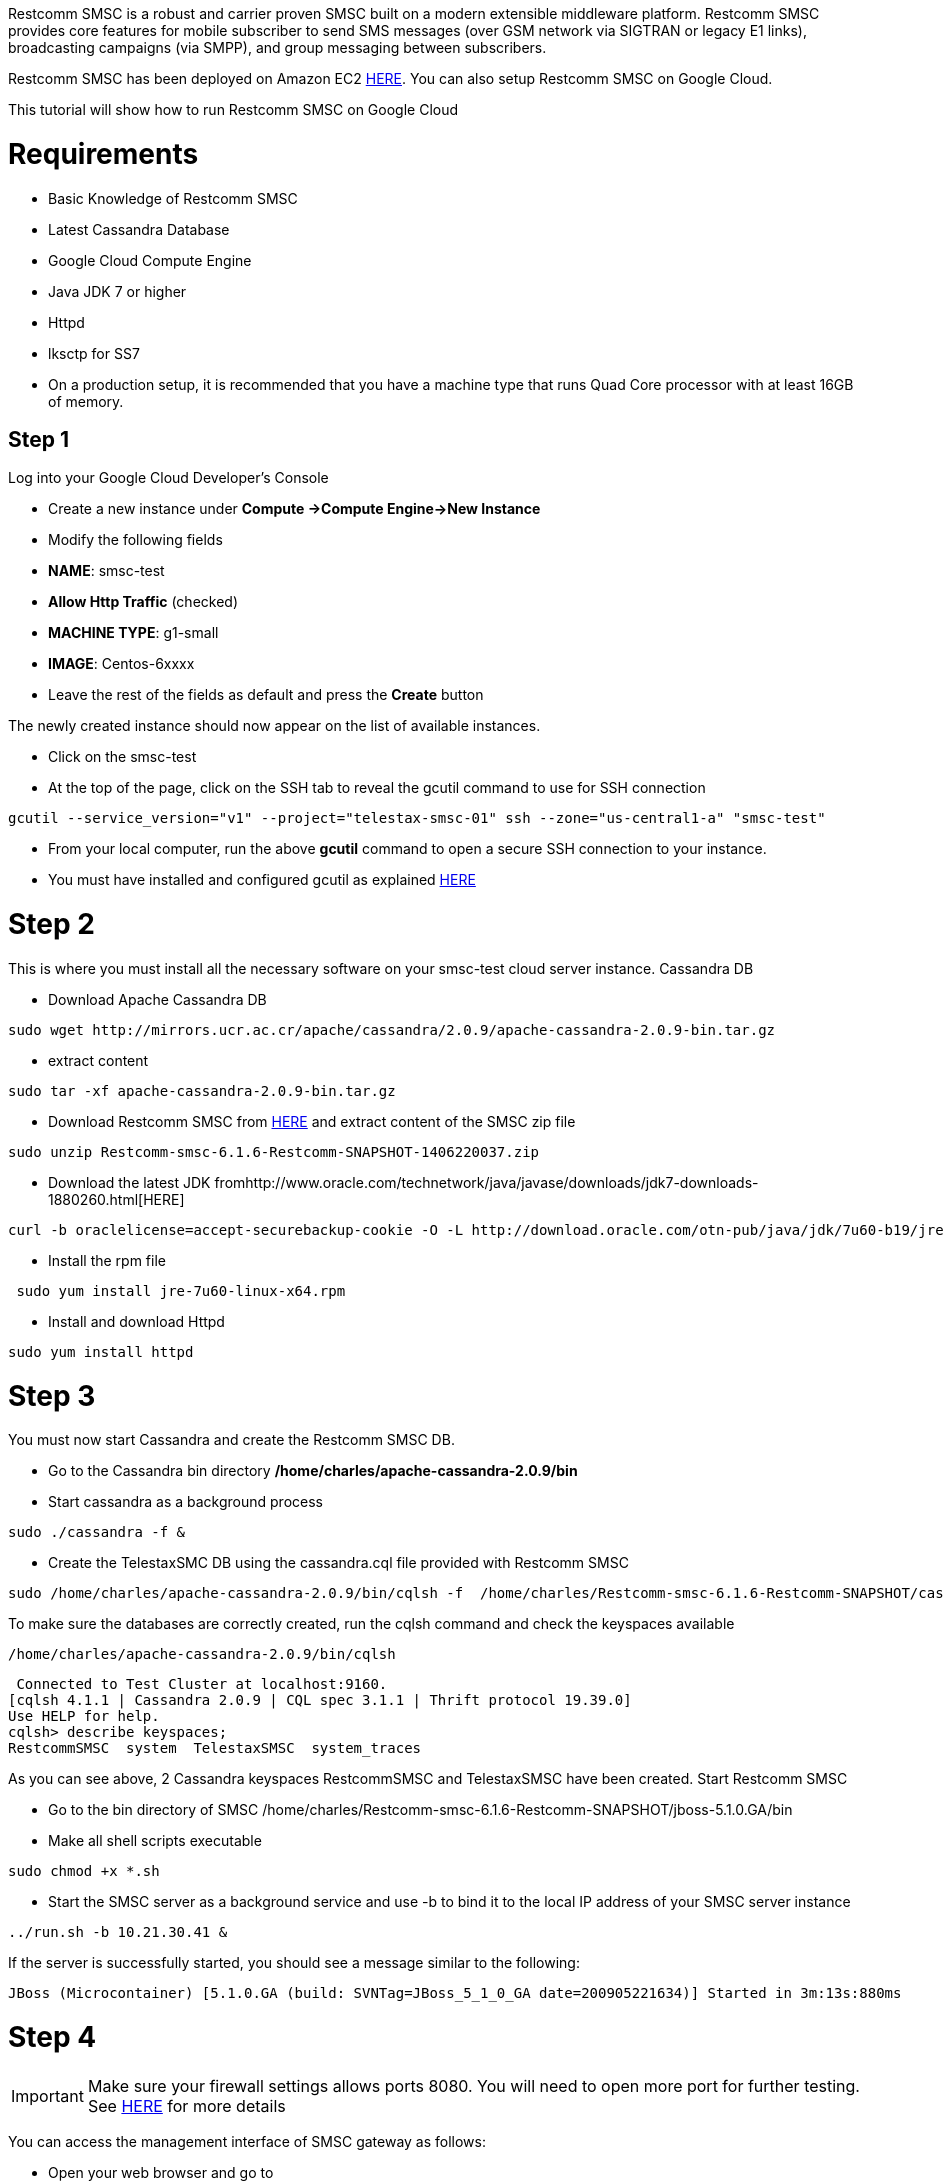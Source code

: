 Restcomm SMSC is a robust and carrier proven SMSC built on a modern extensible middleware platform. Restcomm SMSC provides core features for mobile subscriber to send SMS messages (over GSM network via SIGTRAN or legacy E1 links), broadcasting campaigns (via SMPP), and group messaging between subscribers. 

Restcomm SMSC has been deployed on Amazon EC2 https://aws.amazon.com/marketplace/pp/B00H5BUL92/ref=mkt_wir_Restcomm[HERE]. You can also setup Restcomm SMSC on Google Cloud. 

This tutorial will show how to run Restcomm SMSC on Google Cloud 

= Requirements

* Basic Knowledge of Restcomm SMSC
* Latest Cassandra Database
* Google Cloud Compute Engine
* Java JDK 7 or higher
* Httpd
* lksctp for SS7
* On a production setup, it is recommended that you have a machine type that runs Quad Core processor with at least 16GB of memory.

== Step 1

Log into your Google Cloud Developer's Console

* Create a new instance under *Compute ->Compute Engine->New Instance*
* Modify the following fields
* **NAME**: smsc-test
* *Allow Http Traffic* (checked)
* **MACHINE TYPE**: g1-small
* **IMAGE**: Centos-6xxxx
* Leave the rest of the fields as default and press the *Create* button

The newly created instance should now appear on the list of available instances.

* Click on the smsc-test
* At the top of the page, click on the SSH tab to reveal the gcutil command to use for SSH connection
[source,lang:default,decode:true]
----
gcutil --service_version="v1" --project="telestax-smsc-01" ssh --zone="us-central1-a" "smsc-test"
----
* From your local computer, run the above *gcutil* command to open a secure SSH connection to your instance.
* You must have installed and configured gcutil as explained https://developers.google.com/compute/docs/gcutil/[HERE]

= Step 2

This is where you must install all the necessary software on your smsc-test cloud server instance. Cassandra DB

* Download Apache Cassandra DB
[source,lang:default,decode:true]
----
sudo wget http://mirrors.ucr.ac.cr/apache/cassandra/2.0.9/apache-cassandra-2.0.9-bin.tar.gz
----
* extract content
[source,lang:default,decode:true]
----
sudo tar -xf apache-cassandra-2.0.9-bin.tar.gz
----

* Download Restcomm SMSC from https://telestax.zendesk.com/forums/22947518-Product-Downloads[HERE] and extract content of the SMSC zip file

[source,lang:default,decode:true]
----
sudo unzip Restcomm-smsc-6.1.6-Restcomm-SNAPSHOT-1406220037.zip
----

* Download the latest JDK fromhttp://www.oracle.com/technetwork/java/javase/downloads/jdk7-downloads-1880260.html[HERE]
[source,lang:default,decode:true]
----
curl -b oraclelicense=accept-securebackup-cookie -O -L http://download.oracle.com/otn-pub/java/jdk/7u60-b19/jre-7u60-linux-x64.rpm
----

* Install the rpm file
[source,lang:default,decode:true]
----
 sudo yum install jre-7u60-linux-x64.rpm
----

* Install and download Httpd
[source,lang:default,decode:true]
----
sudo yum install httpd
----

= Step 3

You must now start Cassandra and create the Restcomm SMSC DB.

* Go to the Cassandra bin directory */home/charles/apache-cassandra-2.0.9/bin*
* Start cassandra as a background process
[source,lang:default,decode:true]
----
sudo ./cassandra -f &
----
* Create the TelestaxSMC DB using the cassandra.cql file provided with Restcomm SMSC
[source,lang:default,decode:true]
----
sudo /home/charles/apache-cassandra-2.0.9/bin/cqlsh -f  /home/charles/Restcomm-smsc-6.1.6-Restcomm-SNAPSHOT/cassandra/cassandra.cql
----

To make sure the databases are correctly created, run the cqlsh command and check the keyspaces available

[source,lang:default,decode:true]
----
/home/charles/apache-cassandra-2.0.9/bin/cqlsh
----

[source,lang:default,decode:true]
----
 Connected to Test Cluster at localhost:9160.
[cqlsh 4.1.1 | Cassandra 2.0.9 | CQL spec 3.1.1 | Thrift protocol 19.39.0]
Use HELP for help.
cqlsh> describe keyspaces;
RestcommSMSC  system  TelestaxSMSC  system_traces
----

As you can see above, 2 Cassandra keyspaces RestcommSMSC and TelestaxSMSC have been created. Start Restcomm SMSC

* Go to the bin directory of SMSC /home/charles/Restcomm-smsc-6.1.6-Restcomm-SNAPSHOT/jboss-5.1.0.GA/bin
* Make all shell scripts executable
[source,lang:default,decode:true]
----
sudo chmod +x *.sh
----
* Start the SMSC server as a background service and use -b to bind it to the local IP address of your SMSC server instance
[source,lang:default,decode:true]
----
../run.sh -b 10.21.30.41 &
----

If the server is successfully started, you should see a message similar to the following: 

----
JBoss (Microcontainer) [5.1.0.GA (build: SVNTag=JBoss_5_1_0_GA date=200905221634)] Started in 3m:13s:880ms   
----

= Step 4

IMPORTANT: Make sure your firewall settings allows ports 8080. You will need to open more port for further testing. See http://docs.telestax.com/smsc-ami-quick-user-guide/[HERE] for more details

You can access the management interface of SMSC gateway as follows:

* Open your web browser and go to
* *http://PUBLIC_IP_OF_YOUR_GOOGLE_INSTANCE:8080/smsc-management/*

You will see a screenshot similar to the one below 

image:./images/smsc-management-gui.jpg[smsc-management-gui,width=668,height=459]    

= Sending Traffic to the SMSC Gateway

In this section of the tutorial, we are going to use the SMPP simulator tool that comes prepackaged with Restcomm SMSC to send some packets to the server. This will populate the Restcomm SMSC Casandra DB that was previously created. On a production, environment, the SMS messages are forwarded to destination through an SS7 connection.   Restcomm SMSC comes prepacked with a simulator for basic load testing SMPP. The simulator was configured to send bulk SMPP to the SMSC Gateway server.. You must run the Simulator from a remote computer connecting to the public IP address of the SMSC gateway.

* Cd to the directory *$Restcomm_SMSC_ROOT/tools/Restcomm-smpp-simulator/bin*
* $ *sudo chmod +x run.sh*
* The command above will make the file executable
* Run the following command to start the SMPP Simulator GUI

----
sudo $<strong>$Restcomm_SMSC_ROOT/tools/Restcomm-smpp-simulator/bin</strong>/run.sh
----

= Test Result from Larger Instance

[[test-scenario]]
Test scenario
^^^^^^^^^^^^^

* SMPP Client generating traffic
* SMPP Server accepting SMS from SMSC
* SS7 HLR Simulator and Cassandra were installed and used in the same cloud instance.
* Google compute instance running 16 vCPU, 60 GB memory

image:./images/smsc-google-cloud-diagram.png[smsc-google-cloud-diagram,width=553,height=273]

[[how-many-sms-processed-per-second]]
How many SMS processed per second
^^^^^^^^^^^^^^^^^^^^^^^^^^^^^^^^^

* Datagram Mode SMPP to SMPP achieved 2500 SMS/Sec
* Datagram Mode SMPP to SS7 achieved 1500 SMS/Sec
 

[[cpu-usage]]
CPU Usage
^^^^^^^^^

During the bulk SMS test, CPU usage was minimal as shown in the screenshot below: 

image:./images/smsc-google-cloud-cpu.png[smsc-google-cloud-cpu,width=508,height=176]    

[[network-usage]]
Network Usage
^^^^^^^^^^^^^

image:./images/smsc-google-cloud-network.png[smsc-google-cloud-network,width=504,height=178]

[[disk-io-usage]]
Disk I/O Usage
^^^^^^^^^^^^^^

image:./images/smsc-google-cloud-disk.png[smsc-google-cloud-disk,width=531,height=191]

'''''

[[wireshark-trace]]
Wireshark Trace
^^^^^^^^^^^^^^^

If you want to see the trace result of the SMPP traffic, you can access the pcap files https://www.dropbox.com/sh/rk0umxw8wewhxki/AABk7NWnU8tEbGjD638fNl0ma[HERE]    

[[video-tutorial]]
Video Tutorial
~~~~~~~~~~~~~~

If you want to learn more about testing Restcomm SMSC Gateway, please see the video tutorial below  

video::CbEsB6E39ZM[youtube, width=640, height=480]
